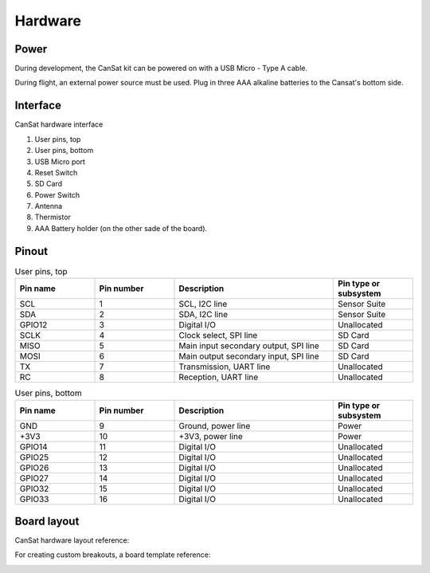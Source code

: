 Hardware
========

.. _power:

Power
-----

During development, the CanSat kit can be powered on with a USB Micro - Type A cable.

During flight, an external power source must be used. Plug in three AAA alkaline batteries to the Cansat's bottom side.

.. _hardware_interface:

Interface
---------

CanSat hardware interface

.. image:: images/hw_interface.png
  :width: 400
  :alt: Cansat Hardware Interface
  
  
1. User pins, top
2. User pins, bottom
3. USB Micro port
4. Reset Switch
5. SD Card
6. Power Switch
7. Antenna
8. Thermistor
9. AAA Battery holder (on the other sade of the board).


.. _pinout:

Pinout
------

.. list-table:: User pins, top
   :widths: 20 20 40 20
   :header-rows: 1

   * - Pin name
     - Pin number
     - Description
     - Pin type or subsystem
   * - SCL
     - 1
     - SCL, I2C line
     - Sensor Suite
   * - SDA
     - 2
     - SDA, I2C line
     - Sensor Suite
   * - GPIO12
     - 3
     - Digital I/O
     - Unallocated
   * - SCLK
     - 4
     - Clock select, SPI line
     - SD Card
   * - MISO
     - 5
     - Main input secondary output, SPI line
     - SD Card
   * - MOSI
     - 6
     - Main output secondary input, SPI line
     - SD Card
   * - TX
     - 7
     - Transmission, UART line
     - Unallocated
   * - RC
     - 8
     - Reception, UART line
     - Unallocated


.. list-table:: User pins, bottom
   :widths: 20 20 40 20
   :header-rows: 1

   * - Pin name
     - Pin number
     - Description
     - Pin type or subsystem
   * - GND
     - 9
     - Ground, power line
     - Power
   * - +3V3
     - 10
     - +3V3, power line
     - Power
   * - GPIO14
     - 11
     - Digital I/O
     - Unallocated
   * - GPIO25
     - 12
     - Digital I/O
     - Unallocated
   * - GPIO26
     - 13
     - Digital I/O
     - Unallocated
   * - GPIO27
     - 14
     - Digital I/O
     - Unallocated
   * - GPIO32
     - 15
     - Digital I/O
     - Unallocated
   * - GPIO33
     - 16
     - Digital I/O
     - Unallocated

.. _board_layout:

Board layout
------------

CanSat hardware layout reference:

.. image:: images/cansat.png
  :width: 400
  :alt: Cansat Layout

For creating custom breakouts, a board template reference:

.. image:: images/template.png
  :width: 400
  :alt: Breakout board template